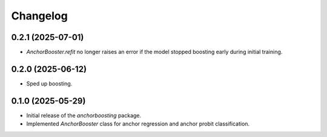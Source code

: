 Changelog
=========

0.2.1 (2025-07-01)
------------------

- `AnchorBooster.refit` no longer raises an error if the model stopped boosting early during initial training.

0.2.0 (2025-06-12)
------------------

- Sped up boosting.

0.1.0 (2025-05-29)
------------------

- Initial release of the `anchorboosting` package.
- Implemented `AnchorBooster` class for anchor regression and anchor probit classification.